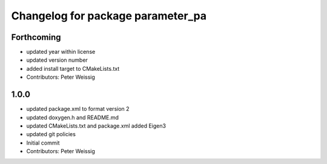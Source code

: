 ^^^^^^^^^^^^^^^^^^^^^^^^^^^^^^^^^^
Changelog for package parameter_pa
^^^^^^^^^^^^^^^^^^^^^^^^^^^^^^^^^^

Forthcoming
-----------
* updated year within license
* updated version number
* added install target to CMakeLists.txt
* Contributors: Peter Weissig

1.0.0
-----
* updated package.xml to format version 2
* updated doxygen.h and README.md
* updated CMakeLists.txt and package.xml
  added Eigen3
* updated git policies
* Initial commit
* Contributors: Peter Weissig
